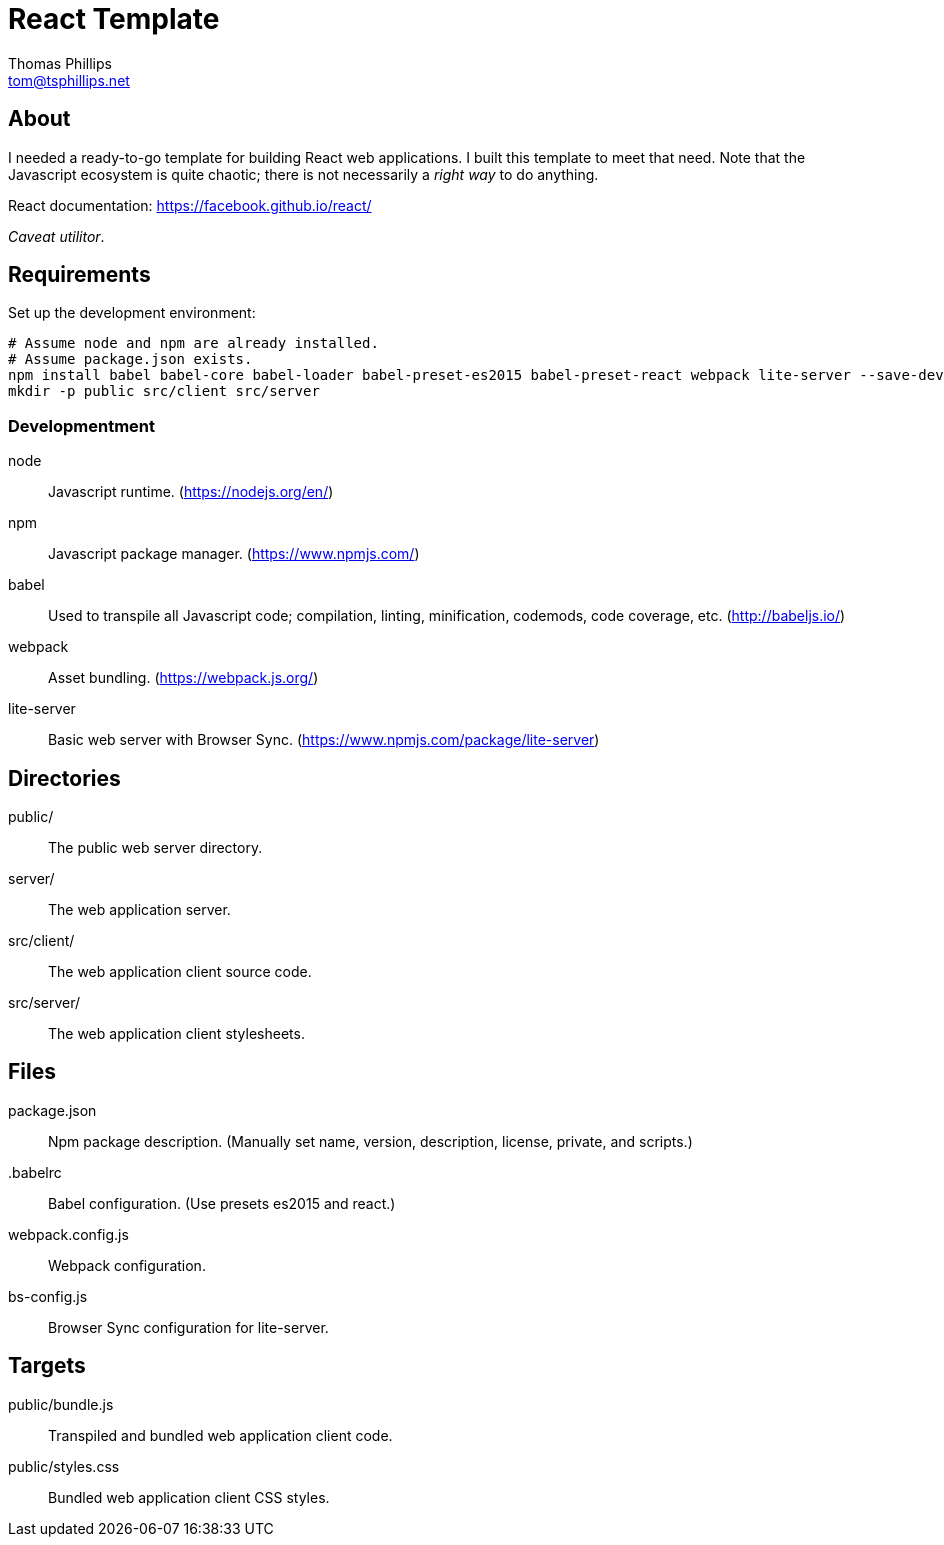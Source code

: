 = React Template
Thomas Phillips <tom@tsphillips.net>

== About

I needed a ready-to-go template for building React web applications.
I built this template to meet that need.
Note that the Javascript ecosystem is quite chaotic; there is not necessarily a _right way_ to do anything.

React documentation: https://facebook.github.io/react/

_Caveat utilitor_.

== Requirements

Set up the development environment:

```
# Assume node and npm are already installed.
# Assume package.json exists.
npm install babel babel-core babel-loader babel-preset-es2015 babel-preset-react webpack lite-server --save-dev
mkdir -p public src/client src/server
```

=== Developmentment

node:: Javascript runtime. (https://nodejs.org/en/)
npm:: Javascript package manager. (https://www.npmjs.com/)
babel:: Used to transpile all Javascript code; compilation, linting, minification, codemods, code coverage, etc. (http://babeljs.io/)
webpack:: Asset bundling. (https://webpack.js.org/)
lite-server:: Basic web server with Browser Sync. (https://www.npmjs.com/package/lite-server)

== Directories

public/:: The public web server directory.
server/:: The web application server.
src/client/:: The web application client source code.
src/server/:: The web application client stylesheets.

== Files

package.json:: Npm package description. (Manually set name, version, description, license, private, and scripts.)
.babelrc:: Babel configuration. (Use presets es2015 and react.)
webpack.config.js:: Webpack configuration.
bs-config.js:: Browser Sync configuration for lite-server.

== Targets

public/bundle.js:: Transpiled and bundled web application client code.
public/styles.css:: Bundled web application client CSS styles.
